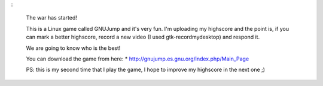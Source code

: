 .. link:
.. description:
.. tags: debian, juegos, software libre
.. date: 2011/07/15 20:56:01
.. title: Comenzó la guerra!
.. slug: comenzo-la-guerra

.. media:: http://www.youtube.com/watch?v=OvuW_logtFc

:

    The war has started!

    This is a Linux game called GNUJump and it's very fun. I'm uploading
    my highscore and the point is, if you can mark a better highscore,
    record a new video (I used gtk-recordmydesktop) and respond it.

    We are going to know who is the best!

    You can download the game from here: \*
    http://gnujump.es.gnu.org/index.php/Main_Page

    PS: this is my second time that I play the game, I hope to improve
    my highscore in the next one ;)
